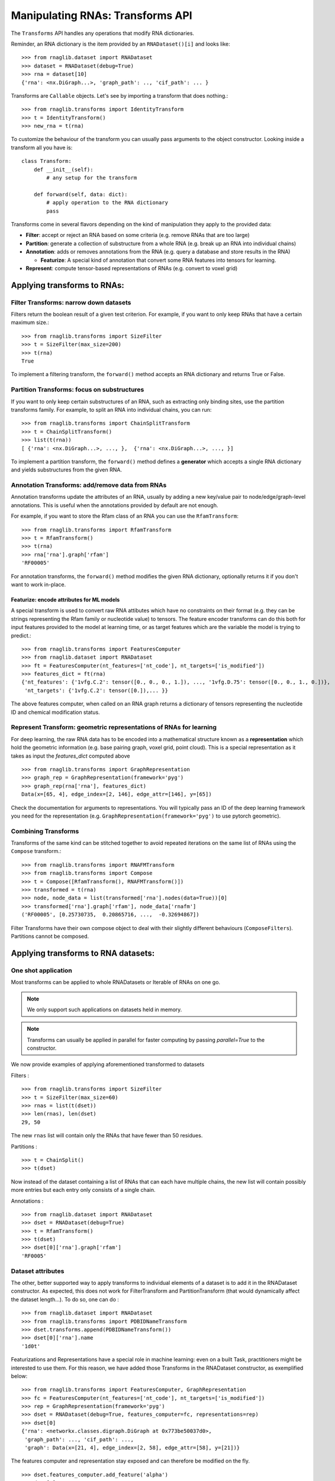 Manipulating RNAs: Transforms API
#################################

The ``Transforms`` API handles any operations that modify RNA dictionaries.

Reminder, an RNA dictionary is the item provided by an ``RNADataset()[i]`` and looks like::

    >>> from rnaglib.dataset import RNADataset
    >>> dataset = RNADataset(debug=True)
    >>> rna = dataset[10]
    {'rna': <nx.DiGraph...>, 'graph_path': .., 'cif_path': ... }


Transforms are ``Callable`` objects. Let's see by importing a transform that does nothing.::

    >>> from rnaglib.transforms import IdentityTransform
    >>> t = IdentityTransform()
    >>> new_rna = t(rna)

To customize the behaviour of the transform you can usually pass arguments to the object constructor. Looking inside a transform all you have is::

    class Transform:
        def __init__(self):
            # any setup for the transform

        def forward(self, data: dict):
            # apply operation to the RNA dictionary
            pass

Transforms come in several flavors depending on the kind of manipulation they apply to the provided data:

* **Filter**: accept or reject an RNA based on some criteria (e.g. remove RNAs that are too large)

* **Partition**: generate a collection of substructure from a whole RNA (e.g. break up an RNA into individual chains)

* **Annotation**: adds or removes annotations from the RNA (e.g. query a database and store results in the RNA)

  * **Featurize**: A special kind of annotation that convert some RNA features into tensors for learning.

* **Represent**: compute tensor-based representations of RNAs (e.g. convert to voxel grid)

.. raw:: html
 :file: ../images/fig_rna_transform.svg


Applying transforms to RNAs:
****************************

Filter Transforms: narrow down datasets
=======================================

Filters return the boolean result of a given test criterion. For example, if you want to only keep RNAs that have a certain maximum size.::

    >>> from rnaglib.transforms import SizeFilter
    >>> t = SizeFilter(max_size=200)
    >>> t(rna)
    True

To implement a filtering transform, the ``forward()`` method accepts an RNA dictionary and returns True or False.


Partition Transforms: focus on substructures
============================================

If you want to only keep certain substructures of an RNA, such as extracting only binding sites, use the partition transforms family.
For example, to split an RNA into individual chains, you can run: ::

    >>> from rnaglib.transforms import ChainSplitTransform
    >>> t = ChainSplitTransform()
    >>> list(t(rna))
    [ {'rna': <nx.DiGraph...>, ..., },  {'rna': <nx.DiGraph...>, ..., }]


To implement a partition transform, the ``forward()`` method defines a **generator** which accepts a single RNA dictionary and yields substructures from the given RNA.


Annotation Transforms: add/remove data from RNAs
================================================

Annotation transforms update the attributes of an RNA, usually by adding a new key/value pair to node/edge/graph-level annotations. This is useful when the annotations provided by default are not enough.

For example, if you want to store the Rfam class of an RNA you can use the ``RfamTransform``::

    >>> from rnaglib.transforms import RfamTransform
    >>> t = RfamTransform()
    >>> t(rna)
    >>> rna['rna'].graph['rfam']
    'RF00005'

For annotation transforms, the ``forward()`` method modifies the given RNA dictionary, optionally returns it if you don't want to work in-place.

Featurize: encode attributes for ML models
------------------------------------------

A special transform is used to convert raw RNA attibutes which have no constraints on their format (e.g. they can be strings representing the Rfam family or nucleotide value) to tensors.
The feature encoder transforms can do this both for input features provided to the model at learning time, or as target features which are the variable the model is trying to predict.::

    >>> from rnaglib.transforms import FeaturesComputer
    >>> from rnaglib.dataset import RNADataset
    >>> ft = FeaturesComputer(nt_features=['nt_code'], nt_targets=['is_modified'])
    >>> features_dict = ft(rna)
    {'nt_features': {'1vfg.C.2': tensor([0., 0., 0., 1.]), ..., '1vfg.D.75': tensor([0., 0., 1., 0.])},
     'nt_targets': {'1vfg.C.2': tensor([0.]),... }}

The above features computer, when called on an RNA graph returns a dictionary of tensors representing the nucleotide ID and chemical modification status.

Represent Transform: geometric representations of RNAs for learning
===================================================================

For deep learning, the raw RNA data has to be encoded into a mathematical structure known as a **representation** which hold the geometric information (e.g. base pairing graph, voxel grid, point cloud).
This is a special representation as it takes as input the `features_dict` computed above ::

    >>> from rnaglib.transforms import GraphRepresentation 
    >>> graph_rep = GraphRepresentation(framework='pyg')
    >>> graph_rep(rna['rna'], features_dict)
    Data(x=[65, 4], edge_index=[2, 146], edge_attr=[146], y=[65])

Check the documentation for arguments to representations. You will typically pass an ID of the deep learning framework you need for the representation (e.g. ``GraphRepresentation(framework='pyg')`` to use pytorch geometric).


Combining Transforms
====================

Transforms of the same kind can be stitched together to avoid repeated iterations on the same list of RNAs using the ``Compose`` transform.::

    >>> from rnaglib.transforms import RNAFMTransform
    >>> from rnaglib.transforms import Compose
    >>> t = Compose([RfamTransform(), RNAFMTransform()])
    >>> transformed = t(rna)
    >>> node, node_data = list(transformed['rna'].nodes(data=True))[0]
    >>> transformed['rna'].graph['rfam'], node_data['rnafm']
    ('RF00005', [0.25730735,  0.20865716, ...,  -0.32694867])

Filter Transforms have their own compose object to deal with their slightly different behaviours (``ComposeFilters``).
Partitions cannot be composed.

Applying transforms to RNA datasets:
************************************

One shot application
====================

Most transforms can be applied to whole RNADatasets or Iterable of RNAs on one go.

.. note::
   We only support such applications on datasets held in memory.

.. note::
   Transforms can usually be applied in parallel for faster computing by passing `parallel=True` to the constructor.

We now provide examples of applying aforementioned transformed to datasets

Filters : ::

    >>> from rnaglib.transforms import SizeFilter
    >>> t = SizeFilter(max_size=60)
    >>> rnas = list(t(dset))
    >>> len(rnas), len(dset)
    29, 50

The new ``rnas`` list will contain only the RNAs that have fewer than 50 residues.

Partitions : ::

    >>> t = ChainSplit()
    >>> t(dset)

Now instead of the dataset containing a list of RNAs that can each have multiple chains, the new list will contain possibly more entries but each entry only consists of a single chain.

Annotations : ::

    >>> from rnaglib.dataset import RNADataset
    >>> dset = RNADataset(debug=True)
    >>> t = RfamTransform()
    >>> t(dset)
    >>> dset[0]['rna'].graph['rfam']
    'RF0005'


Dataset attributes
==================

The other, better supported way to apply transforms to individual elements of a dataset is to add it in the RNADataset constructor.
As expected, this does not work for FilterTransform and PartitionTransform (that would dynamically affect the dataset length...).
To do so, one can do : ::

    >>> from rnaglib.dataset import RNADataset
    >>> from rnaglib.transforms import PDBIDNameTransform
    >>> dset.transforms.append(PDBIDNameTransform())
    >>> dset[0]['rna'].name
    '1d0t'

Featurizations and Representations have a special role in machine learning: even on a built Task, practitioners might be interested to use them.
For this reason, we have added those Transforms in the RNADataset constructor, as exemplified below: ::

    >>> from rnaglib.transforms import FeaturesComputer, GraphRepresentation
    >>> fc = FeaturesComputer(nt_features=['nt_code'], nt_targets=['is_modified'])
    >>> rep = GraphRepresentation(framework='pyg')
    >>> dset = RNADataset(debug=True, features_computer=fc, representations=rep)
    >>> dset[0]
    {'rna': <networkx.classes.digraph.DiGraph at 0x773be50037d0>,
     'graph_path': ..., 'cif_path': ...,
     'graph': Data(x=[21, 4], edge_index=[2, 58], edge_attr=[58], y=[21])}

The features computer and representation stay exposed and can therefore be modified on the fly. ::

    >>> dset.features_computer.add_feature('alpha')
    >>> dset[0]
    {'rna':..., 'graph_path': ..., 'cif_path': ...,
     'graph': Data(x=[21, 5], edge_index=[2, 58], edge_attr=[58], y=[21])}

Notice how the input variable x in the PyG graph is now 5-dimensional instead of 4.